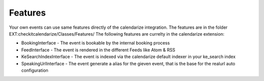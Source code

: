Features
--------

Your own events can use same features directly of the calendarize integration. The features are in the folder EXT:checkitcalendarize/Classes/Features/
The following features are currelty in the calendarize extension:

- BookingInterface - The event is bookable by the internal booking process
- FeedInterface - The event is rendered in the different Feeds like Atom & RSS
- KeSearchIndexInterface - The event is indexed via the calendarize default indexer in your ke_search index
- SpeakingUrlInterface - The event generate a alias for the gieven event, that is the base for the realurl auto configuration
